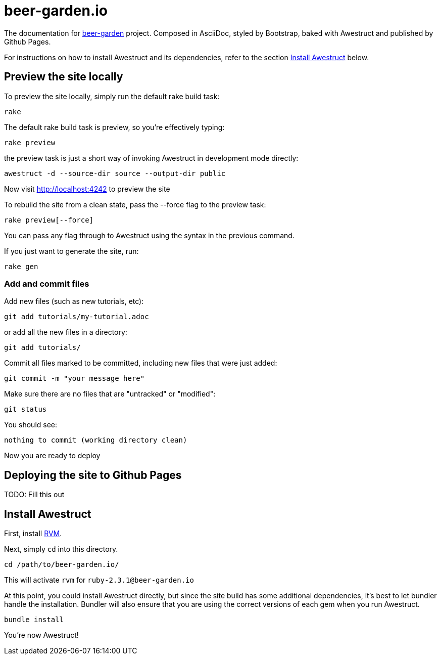 = beer-garden.io

The documentation for
https://github.com/beer-garden/beer-garden/[beer-garden]
project. Composed in AsciiDoc, styled by Bootstrap, baked with Awestruct and
published by Github Pages.


For instructions on how to install Awestruct and its dependencies, refer to
the section xref:install-awestruct[Install Awestruct] below.

== Preview the site locally

To preview the site locally, simply run the default rake build task:

  rake

The default rake build task is +preview+, so you're effectively typing:

  rake preview

the +preview+ task is just a short way of invoking Awestruct in development
mode directly:

  awestruct -d --source-dir source --output-dir public

Now visit http://localhost:4242 to preview the site

To rebuild the site from a clean state, pass the +--force+ flag to the +preview+
task:

  rake preview[--force]

You can pass any flag through to Awestruct using the syntax in the previous
command.

If you just want to generate the site, run:

  rake gen

=== Add and commit files

Add new files (such as new tutorials, etc):

  git add tutorials/my-tutorial.adoc

or add all the new files in a directory:

  git add tutorials/

Commit all files marked to be committed, including new files that were
just added:

  git commit -m "your message here"

Make sure there are no files that are "untracked" or "modified":

  git status

You should see:

  nothing to commit (working directory clean)

Now you are ready to deploy

== Deploying the site to Github Pages

TODO: Fill this out


== Install Awestruct

First, install https://rvm.io/rvm/install[RVM].

Next, simply `cd` into this directory.

  cd /path/to/beer-garden.io/

This will activate `rvm` for `ruby-2.3.1@beer-garden.io`

At this point, you could install Awestruct directly, but since the site build
has some additional dependencies, it's best to let bundler handle the
installation. Bundler will also ensure that you are using the correct versions
of each gem when you run Awestruct.

  bundle install

You're now Awestruct!
